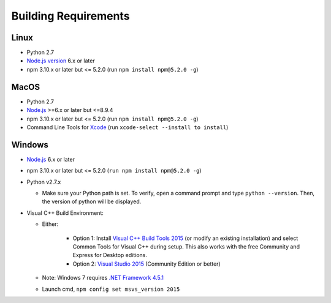 .. _workbench_requirements:

Building Requirements
=====================

Linux
-----

- Python 2.7
- `Node.js version <https://nodejs.org/en/download/package-manager/>`_ 6.x or later
- npm 3.10.x or later but <= 5.2.0 (run ``npm install npm@5.2.0 -g``)

MacOS
-----

- Python 2.7
- `Node.js <https://nodejs.org/en/>`_ >=6.x or later but <=8.9.4
- npm 3.10.x or later but <= 5.2.0 (run ``npm install npm@5.2.0 -g``)
- Command Line Tools for `Xcode <https://developer.apple.com/xcode/downloads/>`_ (run ``xcode-select --install to install``)

Windows
-------

- `Node.js <https://nodejs.org/en/>`_ 6.x or later
- npm 3.10.x or later but <= 5.2.0 (``run npm install npm@5.2.0 -g``)
- Python v2.7.x

  * Make sure your Python path is set. To verify, open a command prompt and type ``python --version``. Then, the version of python will be displayed.
  
- Visual C++ Build Environment:

  * Either:

	- Option 1: Install `Visual C++ Build Tools 2015 <https://www.microsoft.com/en-in/download/details.aspx?id=48159>`_ (or modify an existing installation) and select Common Tools for Visual C++ during setup. This also works with the free Community and Express for Desktop editions.
	- Option 2: `Visual Studio 2015 <https://visualstudio.microsoft.com/vs/older-downloads/>`_ (Community Edition or better)

  * Note: Windows 7 requires `.NET Framework 4.5.1 <http://www.microsoft.com/en-us/download/details.aspx?id=40773>`_ 
  * Launch cmd, ``npm config set msvs_version 2015``

